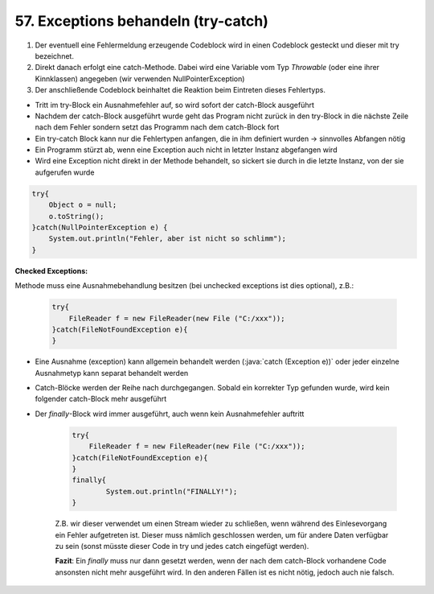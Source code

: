 57. Exceptions behandeln (try-catch)
====================================
#. Der eventuell eine Fehlermeldung erzeugende Codeblock wird in einen Codeblock
   gesteckt und dieser mit try bezeichnet.
#. Direkt danach erfolgt eine catch-Methode. Dabei wird eine Variable vom Typ
   *Throwable* (oder eine ihrer Kinnklassen) angegeben (wir verwenden
   NullPointerException)
#. Der anschließende Codeblock beinhaltet die Reaktion beim Eintreten dieses
   Fehlertyps.

* Tritt im try-Block ein Ausnahmefehler auf, so wird sofort der catch-Block
  ausgeführt
* Nachdem der catch-Block ausgeführt wurde geht das Program nicht zurück in den
  try-Block in die nächste Zeile nach dem Fehler sondern setzt das Programm nach
  dem catch-Block fort
* Ein try-catch Block kann nur die Fehlertypen anfangen, die in ihm definiert
  wurden -> sinnvolles Abfangen nötig
* Ein Programm stürzt ab, wenn eine Exception auch nicht in letzter Instanz
  abgefangen wird
* Wird eine Exception nicht direkt in der Methode behandelt, so sickert sie
  durch in die letzte Instanz, von der sie aufgerufen wurde

.. code-block:: java

    try{
        Object o = null;
        o.toString();
    }catch(NullPointerException e) {
        System.out.println("Fehler, aber ist nicht so schlimm");
    }

**Checked Exceptions:**

Methode muss eine Ausnahmebehandlung besitzen (bei unchecked exceptions ist
dies optional), z.B.:

    .. code-block:: java

        try{
            FileReader f = new FileReader(new File ("C:/xxx"));
        }catch(FileNotFoundException e){
        }


* Eine Ausnahme (exception) kann allgemein behandelt werden (:java:`catch (Exception e))`
  oder jeder einzelne Ausnahmetyp kann separat behandelt werden
* Catch-Blöcke werden der Reihe nach durchgegangen. Sobald ein korrekter Typ
  gefunden wurde, wird kein folgender catch-Block mehr ausgeführt
* Der *finally*-Block wird immer ausgeführt, auch wenn kein Ausnahmefehler auftritt


    .. code-block:: java

        try{
            FileReader f = new FileReader(new File ("C:/xxx"));
        }catch(FileNotFoundException e){
        }
        finally{
                System.out.println("FINALLY!");
        }

    Z.B. wir dieser verwendet um einen Stream wieder zu schließen, wenn während
    des Einlesevorgang ein Fehler aufgetreten ist. Dieser muss nämlich geschlossen
    werden, um für andere Daten verfügbar zu sein (sonst müsste dieser Code in
    try und jedes catch eingefügt werden).

    **Fazit**: Ein *finally* muss nur dann gesetzt werden, wenn der nach dem
    catch-Block vorhandene Code ansonsten nicht mehr ausgeführt wird. In den
    anderen Fällen ist es nicht nötig, jedoch auch nie falsch.
